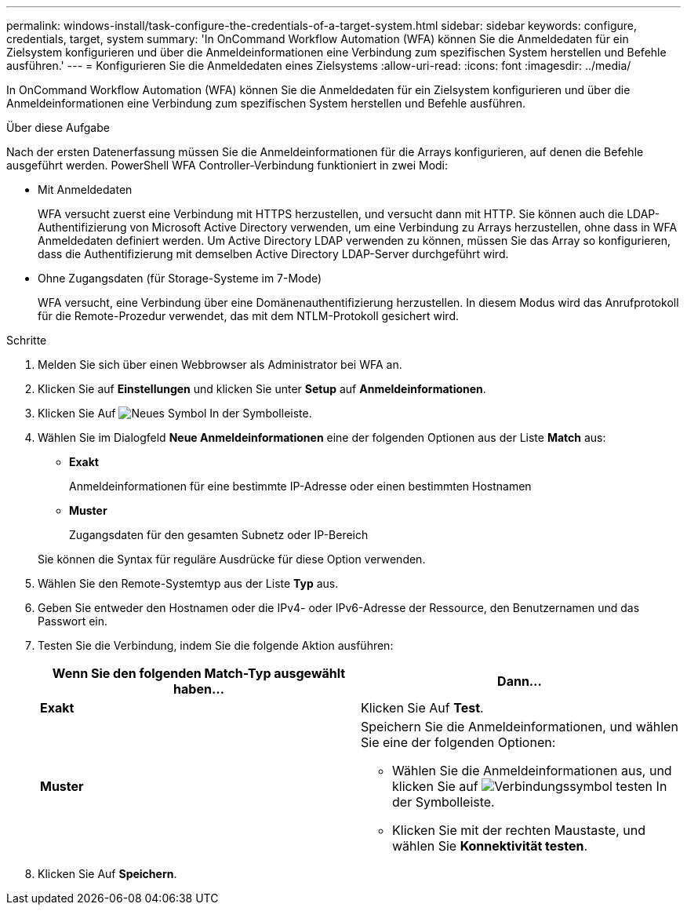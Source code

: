 ---
permalink: windows-install/task-configure-the-credentials-of-a-target-system.html 
sidebar: sidebar 
keywords: configure, credentials, target, system 
summary: 'In OnCommand Workflow Automation (WFA) können Sie die Anmeldedaten für ein Zielsystem konfigurieren und über die Anmeldeinformationen eine Verbindung zum spezifischen System herstellen und Befehle ausführen.' 
---
= Konfigurieren Sie die Anmeldedaten eines Zielsystems
:allow-uri-read: 
:icons: font
:imagesdir: ../media/


[role="lead"]
In OnCommand Workflow Automation (WFA) können Sie die Anmeldedaten für ein Zielsystem konfigurieren und über die Anmeldeinformationen eine Verbindung zum spezifischen System herstellen und Befehle ausführen.

.Über diese Aufgabe
Nach der ersten Datenerfassung müssen Sie die Anmeldeinformationen für die Arrays konfigurieren, auf denen die Befehle ausgeführt werden. PowerShell WFA Controller-Verbindung funktioniert in zwei Modi:

* Mit Anmeldedaten
+
WFA versucht zuerst eine Verbindung mit HTTPS herzustellen, und versucht dann mit HTTP. Sie können auch die LDAP-Authentifizierung von Microsoft Active Directory verwenden, um eine Verbindung zu Arrays herzustellen, ohne dass in WFA Anmeldedaten definiert werden. Um Active Directory LDAP verwenden zu können, müssen Sie das Array so konfigurieren, dass die Authentifizierung mit demselben Active Directory LDAP-Server durchgeführt wird.

* Ohne Zugangsdaten (für Storage-Systeme im 7-Mode)
+
WFA versucht, eine Verbindung über eine Domänenauthentifizierung herzustellen. In diesem Modus wird das Anrufprotokoll für die Remote-Prozedur verwendet, das mit dem NTLM-Protokoll gesichert wird.



.Schritte
. Melden Sie sich über einen Webbrowser als Administrator bei WFA an.
. Klicken Sie auf *Einstellungen* und klicken Sie unter *Setup* auf *Anmeldeinformationen*.
. Klicken Sie Auf image:../media/new_wfa_icon.gif["Neues Symbol"] In der Symbolleiste.
. Wählen Sie im Dialogfeld *Neue Anmeldeinformationen* eine der folgenden Optionen aus der Liste *Match* aus:
+
** *Exakt*
+
Anmeldeinformationen für eine bestimmte IP-Adresse oder einen bestimmten Hostnamen

** *Muster*
+
Zugangsdaten für den gesamten Subnetz oder IP-Bereich

+
Sie können die Syntax für reguläre Ausdrücke für diese Option verwenden.



. Wählen Sie den Remote-Systemtyp aus der Liste *Typ* aus.
. Geben Sie entweder den Hostnamen oder die IPv4- oder IPv6-Adresse der Ressource, den Benutzernamen und das Passwort ein.
. Testen Sie die Verbindung, indem Sie die folgende Aktion ausführen:
+
[cols="2*"]
|===
| Wenn Sie den folgenden Match-Typ ausgewählt haben... | Dann... 


 a| 
*Exakt*
 a| 
Klicken Sie Auf *Test*.



 a| 
*Muster*
 a| 
Speichern Sie die Anmeldeinformationen, und wählen Sie eine der folgenden Optionen:

** Wählen Sie die Anmeldeinformationen aus, und klicken Sie auf image:../media/test_connectivity_wfa_icon.gif["Verbindungssymbol testen"] In der Symbolleiste.
** Klicken Sie mit der rechten Maustaste, und wählen Sie *Konnektivität testen*.


|===
. Klicken Sie Auf *Speichern*.

